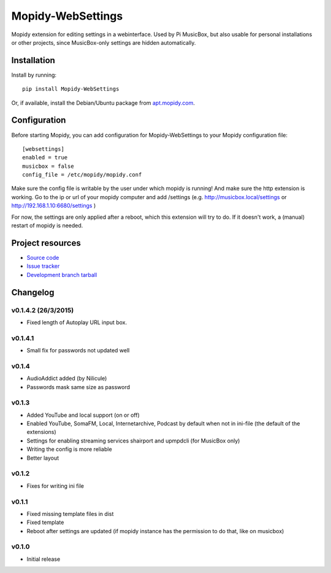 ****************************
Mopidy-WebSettings
****************************

.. image:: https://img.shields.io/pypi/v/Mopidy-WebSettings.svg?style=flat
    :target: https://pypi.python.org/pypi/Mopidy-WebSettings/
    :alt: Latest PyPI version

.. image:: https://img.shields.io/pypi/dm/Mopidy-WebSettings.svg?style=flat
    :target: https://pypi.python.org/pypi/Mopidy-WebSettings/
    :alt: Number of PyPI downloads

.. image:: https://img.shields.io/travis/woutervanwijk/mopidy-websettings/master.png?style=flat
    :target: https://travis-ci.org/woutervanwijk/mopidy-websettings
    :alt: Travis CI build status

.. image:: https://img.shields.io/coveralls/woutervanwijk/mopidy-websettings/master.svg?style=flat
   :target: https://coveralls.io/r/woutervanwijk/mopidy-websettings?branch=master
   :alt: Test coverage

Mopidy extension for editing settings in a webinterface. Used by Pi MusicBox, but also usable for personal installations or other projects, since MusicBox-only settings are hidden automatically.


Installation
============

Install by running::

    pip install Mopidy-WebSettings

Or, if available, install the Debian/Ubuntu package from `apt.mopidy.com
<http://apt.mopidy.com/>`_.


Configuration
=============

Before starting Mopidy, you can add configuration for
Mopidy-WebSettings to your Mopidy configuration file::

    [websettings]
    enabled = true
    musicbox = false
    config_file = /etc/mopidy/mopidy.conf

Make sure the config file is writable by the user under which mopidy is running! And make sure the http extension is working. Go to the ip or url of your mopidy computer and add /settings (e.g. http://musicbox.local/settings or http://192.168.1.10:6680/settings )

For now, the settings are only applied after a reboot, which this extension will try to do. If it doesn't work, a (manual) restart of mopidy is needed. 

Project resources
=================

- `Source code <https://github.com/woutervanwijk/mopidy-websettings>`_
- `Issue tracker <https://github.com/woutervanwijk/mopidy-websettings/issues>`_
- `Development branch tarball <https://github.com/woutervanwijk/mopidy-websettings/archive/master.tar.gz#egg=Mopidy-WebSettings-dev>`_


Changelog
=========

v0.1.4.2 (26/3/2015)
--------------------

- Fixed length of Autoplay URL input box.

v0.1.4.1
----------------------------------------

- Small fix for passwords not updated well

v0.1.4
----------------------------------------

- AudioAddict added (by Nilicule)
- Passwords mask same size as password

v0.1.3 
----------------------------------------

- Added YouTube and local support (on or off)
- Enabled YouTube, SomaFM, Local, Internetarchive, Podcast by default when not in ini-file (the default of the extensions)
- Settings for enabling streaming services shairport and upmpdcli (for MusicBox only)
- Writing the config is more reliable
- Better layout

v0.1.2
----------------------------------------

- Fixes for writing ini file


v0.1.1 
----------------------------------------

- Fixed missing template files in dist
- Fixed template
- Reboot after settings are updated (if mopidy instance has the permission to do that, like on musicbox)

v0.1.0 
----------------------------------------

- Initial release

